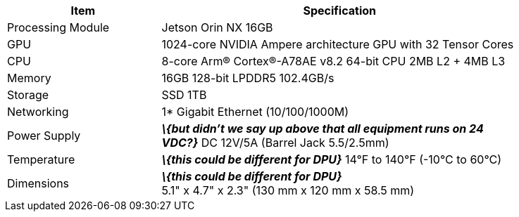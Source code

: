[table.withborders,width="85%",cols="30%,70%",options="header",]
|===
|Item |Specification
.^a|Processing Module
.^a|Jetson Orin NX 16GB

.^a| GPU
.^a|1024-core NVIDIA Ampere
architecture GPU with 32 Tensor
Cores

.^a| CPU
.^a| 8-core Arm® Cortex®-A78AE v8.2
64-bit CPU 2MB L2 {plus} 4MB L3

.^a| Memory
.^a| 16GB 128-bit LPDDR5 102.4GB/s

.^a| Storage
.^a| SSD 1TB

.^a| Networking
.^a| 1* Gigabit Ethernet (10/100/1000M)

.^a| Power Supply
.^a| *_\{but didn't we say up above
that all equipment runs on 24 VDC?}_*
DC 12V/5A (Barrel Jack 5.5/2.5mm)

.^a| Temperature
.^a| *_\{this could be different for DPU}_*
14°F to 140°F (-10°C to 60°C)

.^a| Dimensions
.^a| *_\{this could be different for DPU}_* +
5.1" x 4.7" x 2.3"
(130 mm x 120 mm x 58.5 mm)

|===
